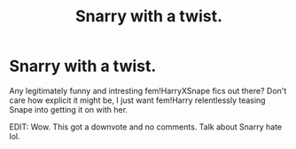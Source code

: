 #+TITLE: Snarry with a twist.

* Snarry with a twist.
:PROPERTIES:
:Author: SmartAssBlaine
:Score: 0
:DateUnix: 1572699345.0
:DateShort: 2019-Nov-02
:FlairText: Request
:END:
Any legitimately funny and intresting fem!HarryXSnape fics out there? Don't care how explicit it might be, I just want fem!Harry relentlessly teasing Snape into getting it on with her.

EDIT: Wow. This got a downvote and no comments. Talk about Snarry hate lol.

